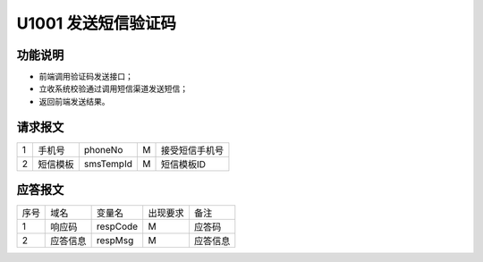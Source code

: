 U1001 发送短信验证码
---------------------

功能说明
~~~~~~~~~~
- 前端调用验证码发送接口；
- 立收系统校验通过调用短信渠道发送短信；
- 返回前端发送结果。

请求报文
~~~~~~~~~~

+-----------+----------------+----------------+----------------+-----------------------------------------------+
|     1     |   手机号       |    phoneNo     |      M         |            接受短信手机号                     |
+-----------+----------------+----------------+----------------+-----------------------------------------------+
|     2     |   短信模板     |    smsTempId   |     M          |             短信模板ID                        |
+-----------+----------------+----------------+----------------+-----------------------------------------------+

应答报文
~~~~~~~~

+-----------+----------------+----------------+----------------+-----------------------------------------------+
|    序号   |      域名      |     变量名     |    出现要求    |                 备注                          |
+-----------+----------------+----------------+----------------+-----------------------------------------------+
|     1     |    响应码      |     respCode   |      M         |               应答码                          |
+-----------+----------------+----------------+----------------+-----------------------------------------------+
|     2     |    应答信息    |     respMsg    |     M          |               应答信息                        |
+-----------+----------------+----------------+----------------+-----------------------------------------------+


